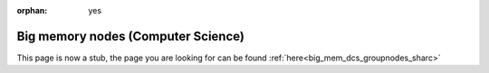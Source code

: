 :orphan: yes
Big memory nodes (Computer Science)
===================================
.. raw:: html

    <meta http-equiv="refresh" content="0; URL=../../decommissioned/sharc/groupnodes/big_mem_nodes.html" />

This page is now a stub, the page you are looking for can be found :ref:`here<big_mem_dcs_groupnodes_sharc>`
